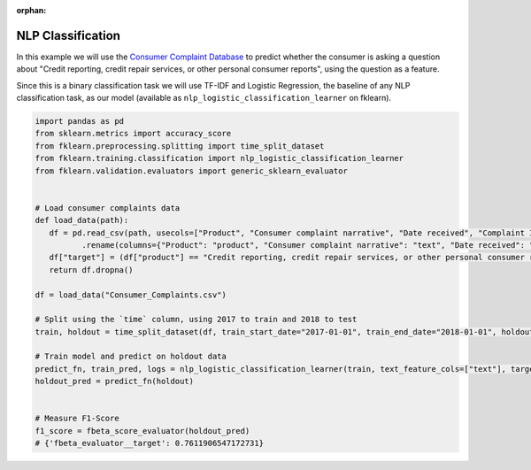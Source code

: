 :orphan:

NLP Classification
==================

In this example we will use
the `Consumer Complaint Database <https://catalog.data.gov/dataset/consumer-complaint-database>`_
to predict whether the consumer is asking a question about "Credit reporting, credit repair services,
or other personal consumer reports", using the question as a feature.

Since this is a binary classification task we will use TF-IDF and Logistic Regression, the
baseline of any NLP classification task, as our model (available as
``nlp_logistic_classification_learner`` on fklearn).

.. code-block:: python

   import pandas as pd
   from sklearn.metrics import accuracy_score
   from fklearn.preprocessing.splitting import time_split_dataset
   from fklearn.training.classification import nlp_logistic_classification_learner
   from fklearn.validation.evaluators import generic_sklearn_evaluator


   # Load consumer complaints data
   def load_data(path):
      df = pd.read_csv(path, usecols=["Product", "Consumer complaint narrative", "Date received", "Complaint ID"], parse_dates=["Date received"])\
             .rename(columns={"Product": "product", "Consumer complaint narrative": "text", "Date received": "time", "Complaint ID": "id"})
      df["target"] = (df["product"] == "Credit reporting, credit repair services, or other personal consumer reports").astype(int)
      return df.dropna()

   df = load_data("Consumer_Complaints.csv")

   # Split using the `time` column, using 2017 to train and 2018 to test
   train, holdout = time_split_dataset(df, train_start_date="2017-01-01", train_end_date="2018-01-01", holdout_end_date="2019-01-01", time_column="time")

   # Train model and predict on holdout data
   predict_fn, train_pred, logs = nlp_logistic_classification_learner(train, text_feature_cols=["text"], target="target")
   holdout_pred = predict_fn(holdout)


   # Measure F1-Score
   f1_score = fbeta_score_evaluator(holdout_pred)
   # {'fbeta_evaluator__target': 0.7611906547172731}
